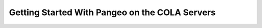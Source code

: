 #################################################
Getting Started With Pangeo on the COLA Servers
#################################################
